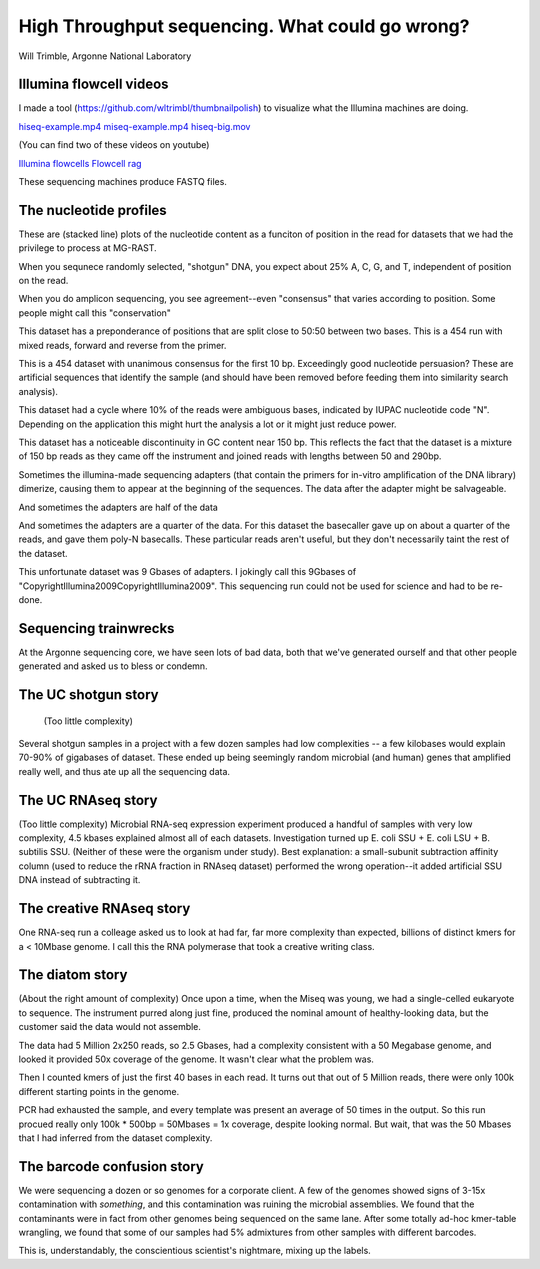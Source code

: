 =================================================
High Throughput sequencing.  What could go wrong?
=================================================

Will Trimble, Argonne National Laboratory

Illumina flowcell videos
------------------------

I made a tool (https://github.com/wltrimbl/thumbnailpolish)  
to visualize what the Illumina machines are doing.

`hiseq-example.mp4 <http://www.mcs.anl.gov/-trimble/flowcell/hiseq-example.mp4>`_
`miseq-example.mp4 <http://www.mcs.anl.gov/-trimble/flowcell/miseq-example.mp4>`_
`hiseq-big.mov <http://www.mcs.anl.gov/-trimble/flowcell/130315_SN1035_0127_AC1KU8ACXX-movie-lg.mov>`_

(You can find two of these videos on youtube)

`Illumina flowcells <http://tinyurl.com/sequencingisbeautiful>`_
`Flowcell rag <http://tinyurl.com/illuminaflowcellrag>`_


These sequencing machines produce FASTQ files.  


The nucleotide profiles
-----------------------

These are (stacked line) plots of the nucleotide content as a funciton of position in the
read for datasets that we had the privilege to process at MG-RAST.

When you sequnece randomly selected, "shotgun" DNA, you expect about 25% A, C, G, and T,
independent of position on the read.

.. image::  images/mgm4473051.3-profile-goodshotgun.png

When you do amplicon sequencing, you see agreement--even "consensus" that varies
according to position.  Some people might call this "conservation"

.. image:: images/mgm4736771.3-profile-amplicon.png

This dataset has a preponderance of positions that are split close to 50:50 between 
two bases.  This is a 454 run with mixed reads, forward and reverse from the primer.

.. image:: images/mgm4751523.3-profile-fwdandback.png

This is a 454 dataset with unanimous consensus for the first 10 bp.  Exceedingly 
good nucleotide persuasion?  These are artificial sequences that identify the sample
(and should have been removed before feeding them into similarity search analysis).

.. image:: images/mgm4441908.3-profile-inline454barcode.png

This dataset had a cycle where 10% of the reads were ambiguous bases, indicated
by IUPAC nucleotide code "N".  Depending on the application this might hurt the analysis
a lot or it might just reduce power.

.. image:: images/mgm4472391.3-profile-ambigspike.png

This dataset has a noticeable discontinuity in GC content near 150 bp.  
This reflects the fact that the dataset is a mixture of 150 bp reads as they
came off the instrument and joined reads with lengths between 50 and 290bp.

.. image:: images/mgm4743607.3-profile-unmergeddiscontinuity.png

Sometimes the illumina-made sequencing adapters (that contain the primers for in-vitro 
amplification of the DNA library) dimerize, causing them to appear at the beginning of
the sequences.  The data after the adapter might be salvageable.

.. image:: images/mgm4472903.3-profile-halfadapt.png

And sometimes the adapters are half of the data

.. image:: images/mgm4472931.3-profile-someadapters.png

And sometimes the adapters are a quarter of the data.  For this dataset the 
basecaller gave up on about a quarter of the reads, and gave them poly-N basecalls.
These particular reads aren't useful, but they don't necessarily taint the rest of
the dataset.

.. image:: images/mgm4473069.3-profile-quarteradapt.png

This unfortunate dataset was 9 Gbases of adapters.  I jokingly call this 
9Gbases of "CopyrightIllumina2009CopyrightIllumina2009".  This sequencing
run could not be used for science and had to be re-done.

.. image:: images/job35122-profile-alladapters.png

Sequencing trainwrecks
-----------------------
At the Argonne sequencing core, we have seen lots of bad data, both that we've generated
ourself and that other people generated and asked us to bless or condemn.

The UC shotgun story
-----------------------
 (Too little complexity)
Several shotgun samples in a project with a few dozen samples had low complexities --
a few kilobases would explain 70-90% of gigabases of dataset.  These ended up
being seemingly random microbial (and human) genes that amplified really well,
and thus ate up all the sequencing data.

The UC RNAseq story
-----------------------
(Too little complexity)
Microbial RNA-seq expression experiment produced a handful of samples with very low complexity, 
4.5 kbases explained almost all of each datasets.  Investigation turned up E. coli SSU + 
E. coli LSU + B. subtilis SSU.  (Neither of these were the organism under study).  
Best explanation:  a small-subunit subtraction affinity column (used to reduce the rRNA 
fraction in RNAseq dataset) performed the wrong operation--it added artificial SSU DNA instead 
of subtracting it.

The creative RNAseq story
-------------------------
One RNA-seq run a colleage asked us to look at had far, far more complexity than expected, billions of distinct kmers for a
< 10Mbase genome.   I call this the RNA polymerase that took a creative writing class.

The diatom story
----------------
(About the right amount of complexity)
Once upon a time, when the Miseq was young, we had a single-celled eukaryote to sequence.  The instrument
purred along just fine, produced the nominal amount of healthy-looking data, but the customer said the 
data would not assemble.

The data had 5 Million 2x250 reads, so 2.5 Gbases, had a complexity consistent with a 50 Megabase genome, and looked
it provided 50x coverage of the genome.  It wasn't clear what the problem was.

Then I counted kmers of just the first 40 bases in each read.  It turns out that out of 5 Million reads, 
there were only 100k different starting points in the genome.    

PCR had exhausted the sample, and every template was present an average of 50 times in the output.
So this run procued really only 100k * 500bp = 50Mbases = 1x coverage, despite looking normal.
But wait, that was the 50 Mbases that I had inferred from the dataset complexity.  

The barcode confusion story
---------------------------
We were sequencing a dozen or so genomes for a corporate client.  A few of the genomes showed signs 
of 3-15x contamination with *something*, and this contamination was ruining the microbial assemblies.
We found that the contaminants were in fact from other genomes being sequenced on the same lane.
After some totally ad-hoc kmer-table wrangling, we found that some of our samples had 5% admixtures
from other samples with different barcodes.

.. image:: images/confusion.png

This is, understandably, the conscientious scientist's nightmare, mixing up the labels.  


